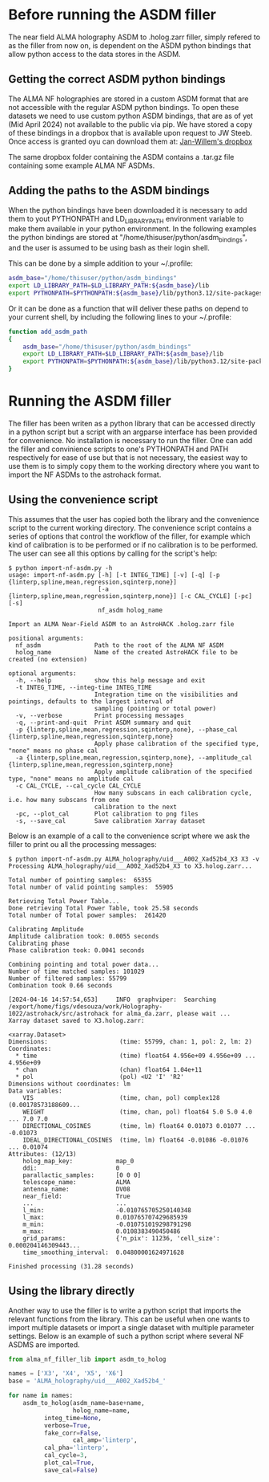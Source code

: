 * Before running the ASDM filler

The near field ALMA holography ASDM to .holog.zarr filler, simply
refered to as the filler from now on, is dependent on the ASDM python
bindings that allow python access to the data stores in the ASDM.

** Getting the correct ASDM python bindings
The ALMA NF holographies are stored in a custom ASDM format that are
not accessible with the regular ASDM python bindings. To open these
datasets we need to use custom python ASDM bindings, that are as of
yet (Mid April 2024) not available to the public via pip.  We have
stored a copy of these bindings in a dropbox that is available upon
request to JW Steeb. Once access is granted oyu can download them at:
[[https://www.dropbox.com/home/astroHACK/ALMA%20Near-Field%20Holography][Jan-Willem's dropbox]]

The same dropbox folder containing the ASDM contains a .tar.gz file
containing some example ALMA NF ASDMs.

** Adding the paths to the ASDM bindings

When the python bindings have been downloaded it is necessary to add
them to yout PYTHONPATH and LD_LIBRARY_PATH environment variable to
make them available in your python environment. In the following
examples the python bindings are stored at
"/home/thisuser/python/asdm_bindings", and the user is assumed to be
using bash as their login shell.

This can be done by a simple addition to your ~/.profile:

#+BEGIN_SRC bash
asdm_base="/home/thisuser/python/asdm_bindings"
export LD_LIBRARY_PATH=$LD_LIBRARY_PATH:${asdm_base}/lib
export PYTHONPATH=$PYTHONPATH:${asdm_base}/lib/python3.12/site-packages/
#+END_SRC

Or it can be done as a function that will deliver these paths on
depend to your current shell, by including the following lines to your
~/.profile:

#+BEGIN_SRC bash
function add_asdm_path
{
    asdm_base="/home/thisuser/python/asdm_bindings"
    export LD_LIBRARY_PATH=$LD_LIBRARY_PATH:${asdm_base}/lib
    export PYTHONPATH=$PYTHONPATH:${asdm_base}/lib/python3.12/site-packages/
}
#+END_SRC

* Running the ASDM filler
The filler has been writen as a python library that can be accessed
directly in a python script but a script with an argparse interface
has been provided for convenience. No installation is necessary to run
the filler. One can add the filler and convinience scripts to one's
PYTHONPATH and PATH respectively for ease of use but that is not
necessary, the easiest way to use them is to simply copy them to the
working directory where you want to import the NF ASDMs to the
astrohack format.

** Using the convenience script
This assumes that the user has copied both the library and the
convenience script to the current working directory.  The convenience
script contains a series of options that control the workflow of the
filler, for example which kind of calibration is to be performed or if
no calibration is to be performed. The user can see all this options
by calling for the script's help:

#+BEGIN_EXAMPLE
$ python import-nf-asdm.py -h
usage: import-nf-asdm.py [-h] [-t INTEG_TIME] [-v] [-q] [-p {linterp,spline,mean,regression,sqinterp,none}]
                         [-a {linterp,spline,mean,regression,sqinterp,none}] [-c CAL_CYCLE] [-pc] [-s]
                         nf_asdm holog_name

Import an ALMA Near-Field ASDM to an AstroHACK .holog.zarr file

positional arguments:
  nf_asdm               Path to the root of the ALMA NF ASDM
  holog_name            Name of the created AstroHACK file to be created (no extension)

optional arguments:
  -h, --help            show this help message and exit
  -t INTEG_TIME, --integ-time INTEG_TIME
                        Integration time on the visibilities and pointings, defaults to the largest interval of
                        sampling (pointing or total power)
  -v, --verbose         Print processing messages
  -q, --print-and-quit  Print ASDM summary and quit
  -p {linterp,spline,mean,regression,sqinterp,none}, --phase_cal {linterp,spline,mean,regression,sqinterp,none}
                        Apply phase calibration of the specified type, "none" means no phase cal
  -a {linterp,spline,mean,regression,sqinterp,none}, --amplitude_cal {linterp,spline,mean,regression,sqinterp,none}
                        Apply amplitude calibration of the specified type, "none" means no amplitude cal
  -c CAL_CYCLE, --cal_cycle CAL_CYCLE
                        How many subscans in each calibration cycle, i.e. how many subscans from one
                        calibration to the next
  -pc, --plot_cal       Plot calibration to png files
  -s, --save_cal        Save calibration Xarray dataset
#+END_EXAMPLE

Below is an example of a call to the convenience script where we ask
the filler to print ou all the processing messages:

#+BEGIN_EXAMPLE
$ python import-nf-asdm.py ALMA_holography/uid___A002_Xad52b4_X3 X3 -v 
Processing ALMA_holography/uid___A002_Xad52b4_X3 to X3.holog.zarr...

Total number of pointing samples:  65355
Total number of valid pointing samples:  55905 

Retrieving Total Power Table...
Done retrieving Total Power Table, took 25.58 seconds
Total number of Total power samples:  261420 

Calibrating Amplitude
Amplitude calibration took: 0.0055 seconds
Calibrating phase
Phase calibration took: 0.0041 seconds

Combining pointing and total power data...
Number of time matched samples: 101029
Number of filtered samples: 55799
Combination took 0.66 seconds

[2024-04-16 14:57:54,653]     INFO  graphviper:  Searching /export/home/figs/vdesouza/work/Holography-1022/astrohack/src/astrohack for alma_da.zarr, please wait ... 
Xarray dataset saved to X3.holog.zarr:

<xarray.Dataset>
Dimensions:                    (time: 55799, chan: 1, pol: 2, lm: 2)
Coordinates:
  * time                       (time) float64 4.956e+09 4.956e+09 ... 4.956e+09
  * chan                       (chan) float64 1.04e+11
  * pol                        (pol) <U2 'I' 'R2'
Dimensions without coordinates: lm
Data variables:
    VIS                        (time, chan, pol) complex128 (0.00178573188609...
    WEIGHT                     (time, chan, pol) float64 5.0 5.0 4.0 ... 7.0 7.0
    DIRECTIONAL_COSINES        (time, lm) float64 0.01073 0.01077 ... -0.01073
    IDEAL_DIRECTIONAL_COSINES  (time, lm) float64 -0.01086 -0.01076 ... 0.01074
Attributes: (12/13)
    holog_map_key:            map_0
    ddi:                      0
    parallactic_samples:      [0 0 0]
    telescope_name:           ALMA
    antenna_name:             DV08
    near_field:               True
    ...                       ...
    l_min:                    -0.010765705250140348
    l_max:                    0.010765707429685939
    m_min:                    -0.010751019298791298
    m_max:                    0.0108383490450486
    grid_params:              {'n_pix': 11236, 'cell_size': 0.000204146309443...
    time_smoothing_interval:  0.04800001624971628

Finished processing (31.28 seconds)
#+END_EXAMPLE

** Using the library directly
Another way to use the filler is to write a python script that imports
the relevant functions from the library. This can be useful when one
wants to import multiple datasets or import a single dataset with
multiple parameter settings. Below is an example of such a python
script where several NF ASDMS are imported.

#+BEGIN_SRC python
from alma_nf_filler_lib import asdm_to_holog

names = ['X3', 'X4', 'X5', 'X6']
base = 'ALMA_holography/uid___A002_Xad52b4_'

for name in names:
    asdm_to_holog(asdm_name=base+name, 
                  holog_name=name, 
		  integ_time=None, 
		  verbose=True, 
		  fake_corr=False,
                  cal_amp='linterp', 
		  cal_pha='linterp', 
		  cal_cycle=3, 
		  plot_cal=True, 
		  save_cal=False)
#+END_SRC
